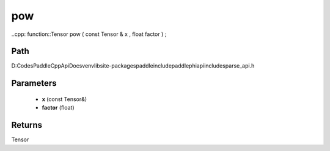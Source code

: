 .. _en_api_paddle_experimental_sparse_pow:

pow
-------------------------------

..cpp: function::Tensor pow ( const Tensor & x , float factor ) ;


Path
:::::::::::::::::::::
D:\Codes\PaddleCppApiDocs\venv\lib\site-packages\paddle\include\paddle\phi\api\include\sparse_api.h

Parameters
:::::::::::::::::::::
	- **x** (const Tensor&)
	- **factor** (float)

Returns
:::::::::::::::::::::
Tensor

